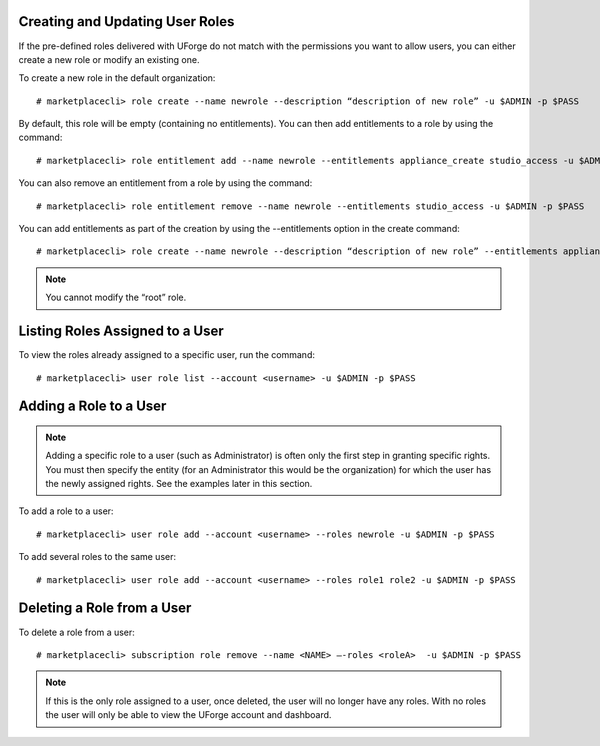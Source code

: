 .. Copyright (c) 2007-2016 UShareSoft, All rights reserved

.. _create-roles:

Creating and Updating User Roles
--------------------------------

If the pre-defined roles delivered with UForge do not match with the permissions you want to allow users, you can either create a new role or modify an existing one.

To create a new role in the default organization::

	# marketplacecli> role create --name newrole --description “description of new role” -u $ADMIN -p $PASS

By default, this role will be empty (containing no entitlements).  You can then add entitlements to a role by using the command::

	# marketplacecli> role entitlement add --name newrole --entitlements appliance_create studio_access -u $ADMIN -p $PASS

You can also remove an entitlement from a role by using the command::

	# marketplacecli> role entitlement remove --name newrole --entitlements studio_access -u $ADMIN -p $PASS

You can add entitlements as part of the creation by using the --entitlements option in the create command::

	# marketplacecli> role create --name newrole --description “description of new role” --entitlements appliance_create studio_access -u $ADMIN -p $PASS

.. note:: You cannot modify the “root” role.


Listing Roles Assigned to a User
--------------------------------

To view the roles already assigned to a specific user, run the command::

	# marketplacecli> user role list --account <username> -u $ADMIN -p $PASS


.. _add-roles:

Adding a Role to a User
-----------------------

.. note:: Adding a specific role to a user (such as Administrator) is often only the first step in granting specific  rights. You must then specify the entity (for an Administrator this would be the organization) for which the user has the newly assigned rights. See the examples later in this section.

To add a role to a user::

	# marketplacecli> user role add --account <username> --roles newrole -u $ADMIN -p $PASS

To add several roles to the same user::

	# marketplacecli> user role add --account <username> --roles role1 role2 -u $ADMIN -p $PASS

.. _delete-roles:

Deleting a Role from a User
---------------------------

To delete a role from a user::

	# marketplacecli> subscription role remove --name <NAME> –-roles <roleA>  -u $ADMIN -p $PASS

.. note:: If this is the only role assigned to a user, once deleted, the user will no longer have any roles. With no roles the user will only be able to view the UForge account and dashboard.
